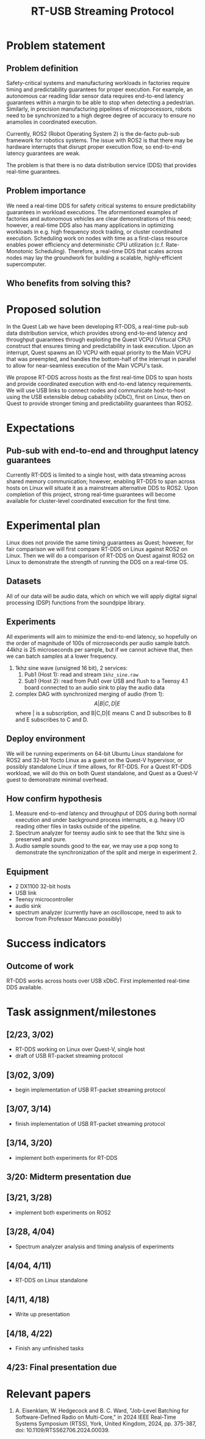 #+TITLE: RT-USB Streaming Protocol
* Problem statement
** Problem definition
Safety-critical systems and manufacturing workloads in factories require
timing and predictability guarantees for proper execution. For example, an
autonomous car reading lidar sensor data requires end-to-end latency guarantees
within a margin to be able to stop when detecting a pedestrian. Similarly, in
precision manufacturing pipelines of microprocessors, robots need to be
synchronized to a high degree degree of accuracy to ensure no anamolies in
coordinated execution.

Currently, ROS2 (Robot Operating System 2) is the de-facto pub-sub framework for
robotics systems. The issue with ROS2 is that there may be hardware interrupts
that disrupt proper execution flow, so end-to-end latency guarantees are
weak.

The problem is that there is no data distribution service (DDS) that provides
real-time guarantees.

** Problem importance
We need a real-time DDS for safety critical systems to ensure predictability
guarantees in workload executions. The aformentioned examples of factories and
autonomous vehicles are clear demonstrations of this need; however, a real-time
DDS also has many applications in optimizing workloads in e.g. high frequency
stock trading, or cluster coordinated execution. Scheduling work on nodes with
time as a first-class resource enables power efficiency and deterministic CPU
utilization (c.f. Rate-Monotonic Scheduling). Therefore, a real-time DDS that
scales across nodes may lay the groundwork for building a scalable,
highly-efficient supercomputer.

** Who benefits from solving this?
* Proposed solution
In the Quest Lab we have been developing RT-DDS, a real-time pub-sub data
distribution service, which provides strong end-to-end latency and throughput
guarantees through exploiting the Quest VCPU (Virtucal CPU) construct that
ensures timing and predictability in task execution. Upon an interrupt, Quest
spawns an IO VCPU with equal priority to the Main VCPU that was preempted, and
handles the bottom-half of the interrupt in parallel to allow for near-seamless
execution of the Main VCPU's task.

We propose RT-DDS across hosts as the first real-time DDS to span hosts and
provide coordinated execution with end-to-end latency requirements. We will
use USB links to connect nodes and communicate host-to-host using the
USB extensible debug cabability (xDbC), first on Linux, then on Quest to provide
stronger timing and predictability guarantees than ROS2.

* Expectations
** Pub-sub with end-to-end and throughput latency guarantees
Currently RT-DDS is limited to a single host, with
data streaming across shared memory communication; however, enabling RT-DDS to
span across hosts on Linux will situate it as a mainstream alternative DDS to
ROS2. Upon completion of this project, strong real-time guarantees will become
available for cluster-level coordinated execution for the first time.

* Experimental plan
Linux does not provide the same timing guarantees as Quest; however, for fair
comparison we will first compare RT-DDS on Linux against ROS2 on Linux. Then
we will do a comparison of RT-DDS on Quest against ROS2 on Linux to demonstrate
the strength of running the DDS on a real-time OS.

** Datasets
All of our data will be audio data, which on which we will apply digital
signal processing (DSP) functions from the soundpipe library. 

** Experiments
All experiments will aim to minimize the end-to-end latency, so hopefully
on the order of magnitude of 100s of microseconds per audio sample batch.
44khz is 25 microseconds per sample, but if we cannot achieve that, then
we can batch samples at a lower frequency.
 1. 1khz sine wave (unsigned 16 bit), 2 services:
    1. Pub1 (Host 1): read and stream ~1khz_sine.raw~
    2. Sub1 (Host 2): read from Pub1 over USB and flush to a Teensy 4.1 board
       connected to an audio sink to play the audio data
 2. complex DAG with synchronized merging of audio (from 1):
    $$A|B|C,D|E$$ where | is a subscription, and B|C,D|E means C and D subscribes to
    B and E subscribes to C and D. 
** Deploy environment
We will be running experiments on 64-bit Ubuntu Linux standalone for ROS2 and
32-bit Yocto Linux as a guest on the Quest-V hypervisor, or possibly standalone
Linux if time allows, for RT-DDS. For a Quest RT-DDS workload, we will do this
on both Quest standalone, and Quest as a Quest-V guest to demonstrate minimal
overhead.
** How confirm hypothesis
 1. Measure end-to-end latency and throughput of DDS during both normal
    execution and under background process interrupts, e.g. heavy I/O reading
    other files in tasks outside of the pipeline.
 2. Spectrum analyzer for teensy audio sink to see that the 1khz sine is
    preserved and pure.
 3. Audio sample sounds good to the ear, we may use a pop song to demonstrate
    the synchronization of the split and merge in experiment 2.
** Equipment
 * 2 DX1100 32-bit hosts
 * USB link
 * Teensy microcontroller
 * audio sink
 * spectrum analyzer (currently have an oscilloscope, need to ask to borrow
   from Professor Mancuso possibly)
* Success indicators
** Outcome of work
RT-DDS works across hosts over USB xDbC. First implemented real-time
DDS available.
* Task assignment/milestones
** [2/23, 3/02)
 * RT-DDS working on Linux over Quest-V, single host
 * draft of USB RT-packet streaming protocol
** [3/02, 3/09)
 * begin implementation of USB RT-packet streaming protocol
** [3/07, 3/14)
 * finish implementation of USB RT-packet streaming protocol
** [3/14, 3/20)
 * implement both experiments for RT-DDS
** 3/20: Midterm presentation due
** [3/21, 3/28)
 * implement both experiments on ROS2
** [3/28, 4/04)
 * Spectrum analyzer analysis and timing analysis of experiments
** [4/04, 4/11)
 * RT-DDS on Linux standalone
** [4/11, 4/18)
 * Write up presentation
** [4/18, 4/22)
 * Finish any unfinished tasks
** 4/23: Final presentation due

* Relevant papers
 1. A. Eisenklam, W. Hedgecock and B. C. Ward, "Job-Level Batching for Software-Defined Radio on Multi-Core," in 2024 IEEE Real-Time Systems Symposium (RTSS), York, United Kingdom, 2024, pp. 375-387, doi: 10.1109/RTSS62706.2024.00039.
